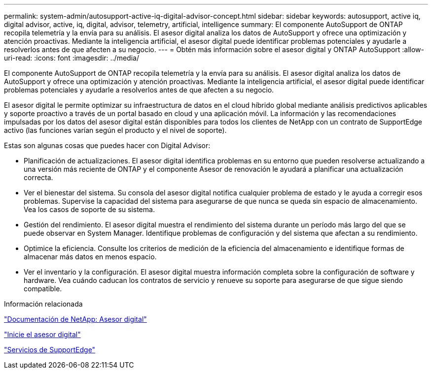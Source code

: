 ---
permalink: system-admin/autosupport-active-iq-digital-advisor-concept.html 
sidebar: sidebar 
keywords: autosupport, active iq, digital advisor, active, iq, digital, advisor, telemetry, artificial, intelligence 
summary: El componente AutoSupport de ONTAP recopila telemetría y la envía para su análisis. El asesor digital analiza los datos de AutoSupport y ofrece una optimización y atención proactivas. Mediante la inteligencia artificial, el asesor digital puede identificar problemas potenciales y ayudarle a resolverlos antes de que afecten a su negocio. 
---
= Obtén más información sobre el asesor digital y ONTAP AutoSupport
:allow-uri-read: 
:icons: font
:imagesdir: ../media/


[role="lead"]
El componente AutoSupport de ONTAP recopila telemetría y la envía para su análisis. El asesor digital analiza los datos de AutoSupport y ofrece una optimización y atención proactivas. Mediante la inteligencia artificial, el asesor digital puede identificar problemas potenciales y ayudarle a resolverlos antes de que afecten a su negocio.

El asesor digital le permite optimizar su infraestructura de datos en el cloud híbrido global mediante análisis predictivos aplicables y soporte proactivo a través de un portal basado en cloud y una aplicación móvil. La información y las recomendaciones impulsadas por los datos del asesor digital están disponibles para todos los clientes de NetApp con un contrato de SupportEdge activo (las funciones varían según el producto y el nivel de soporte).

Estas son algunas cosas que puedes hacer con Digital Advisor:

* Planificación de actualizaciones. El asesor digital identifica problemas en su entorno que pueden resolverse actualizando a una versión más reciente de ONTAP y el componente Asesor de renovación le ayudará a planificar una actualización correcta.
* Ver el bienestar del sistema. Su consola del asesor digital notifica cualquier problema de estado y le ayuda a corregir esos problemas. Supervise la capacidad del sistema para asegurarse de que nunca se queda sin espacio de almacenamiento. Vea los casos de soporte de su sistema.
* Gestión del rendimiento. El asesor digital muestra el rendimiento del sistema durante un período más largo del que se puede observar en System Manager. Identifique problemas de configuración y del sistema que afectan a su rendimiento.
* Optimice la eficiencia. Consulte los criterios de medición de la eficiencia del almacenamiento e identifique formas de almacenar más datos en menos espacio.
* Ver el inventario y la configuración. El asesor digital muestra información completa sobre la configuración de software y hardware. Vea cuándo caducan los contratos de servicio y renueve su soporte para asegurarse de que sigue siendo compatible.


.Información relacionada
https://docs.netapp.com/us-en/active-iq/["Documentación de NetApp: Asesor digital"^]

https://aiq.netapp.com/custom-dashboard/search["Inicie el asesor digital"^]

https://www.netapp.com/us/services/support-edge.aspx["Servicios de SupportEdge"^]
